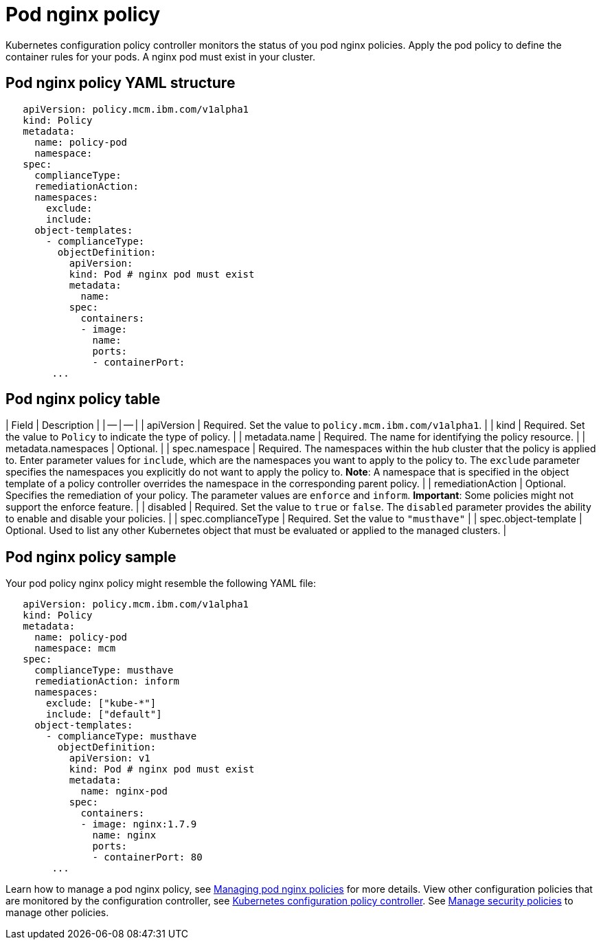 [#pod-nginx-policy]
= Pod nginx policy

Kubernetes configuration policy controller monitors the status of you pod nginx policies.
Apply the pod policy to define the container rules for your pods.
A nginx pod must exist in your cluster.

[#pod-nginx-policy-yaml-structure]
== Pod nginx policy YAML structure

[source,yaml]
----
   apiVersion: policy.mcm.ibm.com/v1alpha1
   kind: Policy
   metadata:
     name: policy-pod
     namespace:
   spec:
     complianceType:
     remediationAction:
     namespaces:
       exclude:
       include:
     object-templates:
       - complianceType:
         objectDefinition:
           apiVersion:
           kind: Pod # nginx pod must exist
           metadata:
             name:
           spec:
             containers:
             - image:
               name:
               ports:
               - containerPort:
        ...
----

[#pod-nginx-policy-table]
== Pod nginx policy table

// this is just a place holder until i revise the parameters, focusing on the format right now
| Field | Description | | -- | -- | | apiVersion | Required.
Set the value to `policy.mcm.ibm.com/v1alpha1`.
// current place holder until this info is updated
| | kind | Required.
Set the value to `Policy` to indicate the type of policy.
| | metadata.name | Required.
The name for identifying the policy resource.
| | metadata.namespaces | Optional.
| | spec.namespace | Required.
The namespaces within the hub cluster that the policy is applied to.
Enter parameter values for `include`, which are the namespaces you want to apply to the policy to.
The `exclude` parameter specifies the namespaces you explicitly do not want to apply the policy to.
*Note*: A namespace that is specified in the object template of a policy controller overrides the namespace in the corresponding parent policy.
| | remediationAction | Optional.
Specifies the remediation of your policy.
The parameter values are `enforce` and `inform`.
*Important*: Some policies might not support the enforce feature.
| | disabled | Required.
Set the value to `true` or `false`.
The `disabled` parameter provides the ability to enable and disable your policies.
| | spec.complianceType | Required.
Set the value to `"musthave"` | | spec.object-template | Optional.
Used to list any other Kubernetes object that must be evaluated or applied to the managed clusters.
|

[#pod-nginx-policy-sample]
== Pod nginx policy sample

Your pod policy nginx policy might resemble the following YAML file:

[source,yaml]
----
   apiVersion: policy.mcm.ibm.com/v1alpha1
   kind: Policy
   metadata:
     name: policy-pod
     namespace: mcm
   spec:
     complianceType: musthave
     remediationAction: inform
     namespaces:
       exclude: ["kube-*"]
       include: ["default"]
     object-templates:
       - complianceType: musthave
         objectDefinition:
           apiVersion: v1
           kind: Pod # nginx pod must exist
           metadata:
             name: nginx-pod
           spec:
             containers:
             - image: nginx:1.7.9
               name: nginx
               ports:
               - containerPort: 80
        ...
----

Learn how to manage a pod nginx policy, see xref:managing-pod-nginx-policies[Managing pod nginx policies] for more details.
View other configuration policies that are monitored by the configuration controller, see xref:kubernetes-configuration-policy-controller[Kubernetes configuration policy controller].
See xref:manage-security-policies[Manage security policies] to manage other policies.
